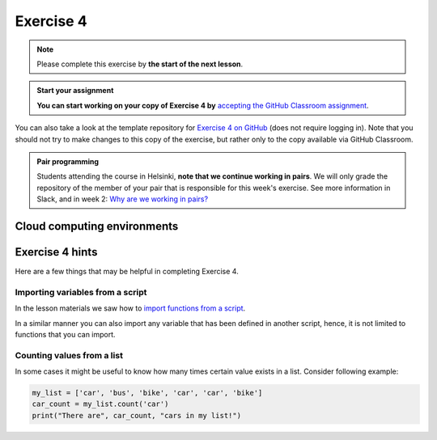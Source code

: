 Exercise 4
==========

.. note::

    Please complete this exercise by **the start of the next lesson**.

.. admonition:: Start your assignment

    **You can start working on your copy of Exercise 4 by** `accepting the GitHub Classroom assignment <https://classroom.github.com/a/LD5YyI46>`__.

You can also take a look at the template repository for `Exercise 4 on GitHub <https://github.com/Geo-Python-2025/Exercise-4>`__ (does not require logging in).
Note that you should not try to make changes to this copy of the exercise, but rather only to the copy available via GitHub Classroom.

.. admonition:: Pair programming

    Students attending the course in Helsinki, **note that we continue working in pairs**.
    We will only grade the repository of the member of your pair that is responsible for this week's exercise.
    See more information in Slack, and in week 2: `Why are we working in pairs? <https://geo-python-site.readthedocs.io/en/latest/lessons/L2/why-pairs.html>`_

Cloud computing environments
----------------------------

.. image:: https://img.shields.io/badge/launch-binder-red.svg
   :target: https://mybinder.org/v2/gh/Geo-Python-2025/Binder/main?urlpath=lab
   
.. image:: https://img.shields.io/badge/launch-CSC%20Noppe-blue.svg
   :target: https://noppe.csc.fi/ 


Exercise 4 hints
----------------

Here are a few things that may be helpful in completing Exercise 4.

Importing variables from a script
~~~~~~~~~~~~~~~~~~~~~~~~~~~~~~~~~

In the lesson materials we saw how to `import functions from a script <../../notebooks/L4/functions.html#calling-functions-from-a-script-file>`__.

In a similar manner you can also import any variable that has been defined in another script, hence, it is not limited
to functions that you can import.

Counting values from a list
~~~~~~~~~~~~~~~~~~~~~~~~~~~

In some cases it might be useful to know how many times certain value exists in a list. Consider following example:

.. code-block:: python

    my_list = ['car', 'bus', 'bike', 'car', 'car', 'bike']
    car_count = my_list.count('car')
    print("There are", car_count, "cars in my list!")